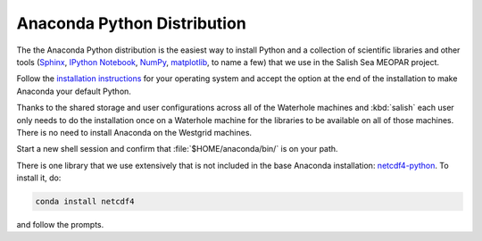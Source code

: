 .. _AnacondaPythonDistro:

Anaconda Python Distribution
============================

The the Anaconda Python distribution is the easiest way to install Python and a collection of scientific libraries and other tools
(`Sphinx`_,
`IPython Notebook`_,
`NumPy`_,
`matplotlib`_,
to name a few)
that we use in the Salish Sea MEOPAR project.

.. _Sphinx: http://sphinx-doc.org/
.. _IPython Notebook: http://ipython.org/ipython-doc/dev/index.html
.. _NumPy: http://docs.scipy.org/doc/numpy/reference/index.html
.. _matplotlib: http://matplotlib.org/contents.html

Follow the `installation instructions`_ for your operating system and accept the option at the end of the installation to make Anaconda your default Python.

.. _installation instructions: http://www.continuum.io/downloads

Thanks to the shared storage and user configurations across all of the Waterhole machines and :kbd:`salish` each user only needs to do the installation once on a Waterhole machine for the libraries to be available on all of those machines.
There is no need to install Anaconda on the Westgrid machines.

Start a new shell session and confirm that :file:`$HOME/anaconda/bin/` is on your path.

There is one library that we use extensively that is not included in the base Anaconda installation: `netcdf4-python`_.
To install it,
do:

.. code-block:: bash

    conda install netcdf4

and follow the prompts.

.. _netcdf4-python: http://netcdf4-python.googlecode.com/svn/trunk/docs/netCDF4-module.html
